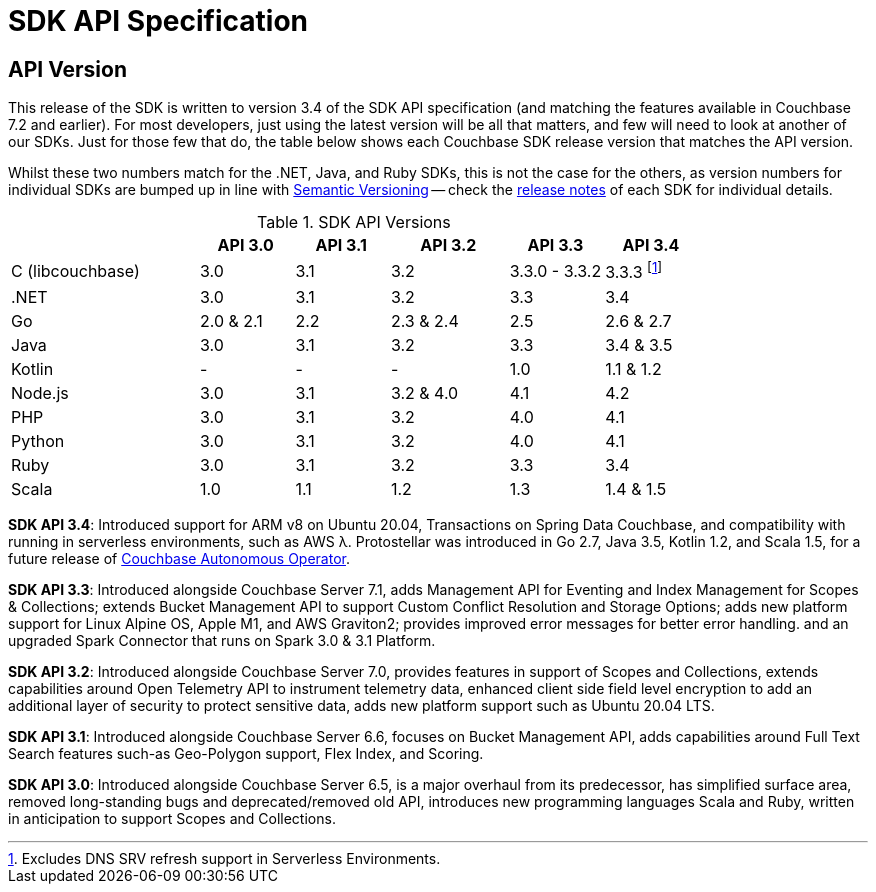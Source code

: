 = SDK API Specification



// tag::api-version[]
== API Version

This release of the SDK is written to version 3.4 of the SDK API specification (and matching the features available in Couchbase 7.2 and earlier).
For most developers, just using the latest version will be all that matters, and few will need to look at another of our SDKs.
Just for those few that do, the table below shows each Couchbase SDK release version that matches the API version.

Whilst these two numbers match for the .NET, Java, and Ruby SDKs, this is not the case for the others, as version numbers for individual SDKs are bumped up in line with https://semver.org/[Semantic Versioning] -- check the xref:sdk-release-notes[release notes] of each SDK for individual details.

.SDK API Versions
[cols="40,20,20,25,20,20"]
|===
| | API 3.0 | API 3.1 | API 3.2 | API 3.3 | API 3.4

| C (libcouchbase)
| 3.0
| 3.1
| 3.2
| 3.3.0 - 3.3.2
| 3.3.3 footnote:[Excludes DNS SRV refresh support in Serverless Environments.]

| .NET
| 3.0
| 3.1
| 3.2
| 3.3
| 3.4

| Go
| 2.0 & 2.1
| 2.2
| 2.3 & 2.4
| 2.5
| 2.6 & 2.7

| Java
| 3.0
| 3.1
| 3.2
| 3.3
| 3.4 & 3.5

| Kotlin
| -
| -
| -
| 1.0
| 1.1 & 1.2

| Node.js
| 3.0
| 3.1
| 3.2 & 4.0
| 4.1
| 4.2

| PHP
| 3.0
| 3.1
| 3.2
| 4.0
| 4.1

| Python
| 3.0
| 3.1
| 3.2
| 4.0
| 4.1

| Ruby
| 3.0
| 3.1
| 3.2
| 3.3
| 3.4

| Scala
| 1.0
| 1.1
| 1.2
| 1.3
| 1.4 & 1.5
|===

*SDK API 3.4*: Introduced support for ARM v8 on Ubuntu 20.04, Transactions on Spring Data Couchbase, and compatibility with running in serverless environments, such as AWS λ.
Protostellar was introduced in Go 2.7, Java 3.5, Kotlin 1.2, and Scala 1.5, for a future release of xref:operator::overview.adoc[Couchbase Autonomous Operator].

*SDK API 3.3*: Introduced alongside Couchbase Server 7.1, adds Management API for Eventing and Index Management for Scopes & Collections; extends Bucket Management API to support Custom Conflict Resolution and Storage Options; adds new platform support for Linux Alpine OS, Apple M1, and AWS Graviton2; provides improved error messages for better error handling. and an upgraded Spark Connector that runs on Spark 3.0 & 3.1 Platform.

*SDK API 3.2*: Introduced alongside Couchbase Server 7.0, provides features in support of Scopes and Collections, extends capabilities around Open Telemetry API to instrument telemetry data, enhanced client side field level encryption to add an additional layer of security to protect sensitive data, adds new platform support such as Ubuntu 20.04 LTS.

*SDK API 3.1*: Introduced alongside Couchbase Server 6.6,  focuses on Bucket Management API, adds capabilities around Full Text Search features such-as  Geo-Polygon support, Flex Index, and Scoring. 

*SDK API 3.0*: Introduced alongside Couchbase Server 6.5,  is a major overhaul from its predecessor, has simplified surface area, removed long-standing bugs and deprecated/removed old API, introduces new programming languages Scala and Ruby, written in anticipation to support Scopes and Collections.

// end::api-version[]
